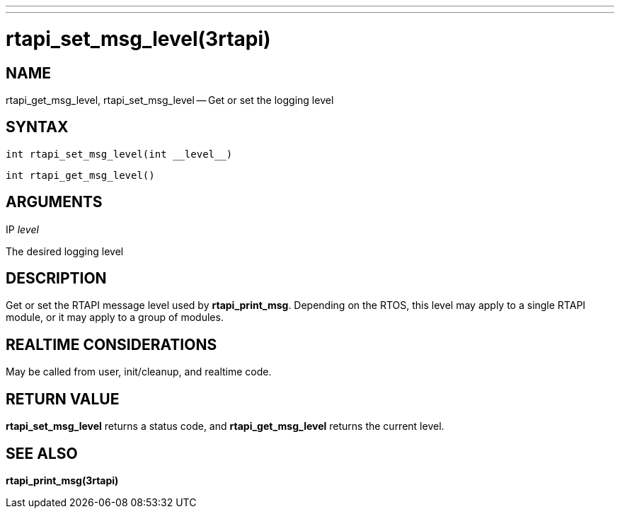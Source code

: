 ---
---
:skip-front-matter:

= rtapi_set_msg_level(3rtapi)
:manmanual: HAL Components
:mansource: ../man/man3/rtapi_set_msg_level.3rtapi.asciidoc
:man version : 


== NAME

rtapi_get_msg_level, rtapi_set_msg_level -- Get or set the logging level



== SYNTAX
 int rtapi_set_msg_level(int __level__)

 int rtapi_get_msg_level()



== ARGUMENTS
.IP __level__
The desired logging level



== DESCRIPTION
Get or set the RTAPI message level used by **rtapi_print_msg**.  Depending
on the RTOS, this level may apply to a single RTAPI module, or it may apply
to a group of modules.



== REALTIME CONSIDERATIONS
May be called from user, init/cleanup, and realtime code.



== RETURN VALUE
**rtapi_set_msg_level** returns a status code, and **rtapi_get_msg_level**
returns the current level.



== SEE ALSO
**rtapi_print_msg(3rtapi)**
